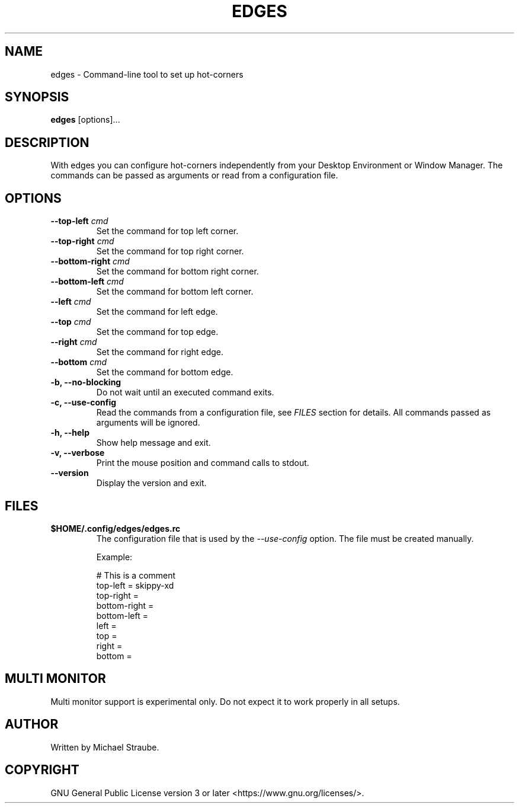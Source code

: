 .TH "EDGES" "1" "2021-09-06" "edges 2.0.2" "User Commands"
.SH NAME
edges -\ Command-line tool to set up hot-corners
.SH SYNOPSIS
\fBedges\fR [options]...
.SH DESCRIPTION
With edges you can configure hot-corners independently from your Desktop Environment
or Window Manager. The commands can be passed as arguments or read from a configuration
file.
.SH OPTIONS
.IP "\fB\--top-left\fR \fIcmd\fR"
Set the command for top left corner.
.PP
.IP "\fB\--top-right\fR \fIcmd\fR"
Set the command for top right corner.
.PP
.IP "\fB\--bottom-right\fR \fIcmd\fR"
Set the command for bottom right corner.
.PP
.IP "\fB\--bottom-left\fR \fIcmd\fR"
Set the command for bottom left corner.
.PP
.IP "\fB\--left\fR \fIcmd\fR"
Set the command for left edge.
.PP
.IP "\fB\--top\fR \fIcmd\fR"
Set the command for top edge.
.PP
.IP "\fB\--right\fR \fIcmd\fR"
Set the command for right edge.
.PP
.IP "\fB\--bottom\fR \fIcmd\fR"
Set the command for bottom edge.
.PP
.IP "\fB\-b, --no-blocking\fR"
Do not wait until an executed command exits.
.PP
.IP "\fB\-c, --use-config\fR"
Read the commands from a configuration file, see \fIFILES\fR section for details.
All commands passed as arguments will be ignored.
.PP
.IP "\fB\-h, --help\fR"
Show help message and exit.
.PP
.IP "\fB\-v, --verbose\fR"
Print the mouse position and command calls to stdout.
.PP
.IP "\fB\--version\fR"
Display the version and exit.
.SH FILES
.IP "\fB$HOME/.config/edges/edges.rc\fR"
The configuration file that is used by the \fI--use-config\fR option.
The file must be created manually.
.PP
.RS
Example:
.nf

# This is a comment
top-left = skippy-xd
top-right =
bottom-right =
bottom-left =
left =
top =
right =
bottom =

.fi
.RE
.SH MULTI MONITOR
Multi monitor support is experimental only. Do not expect it to work properly in all setups.
.SH AUTHOR
Written by Michael Straube.
.SH COPYRIGHT
GNU General Public License version 3 or later <https://www.gnu.org/licenses/>.
